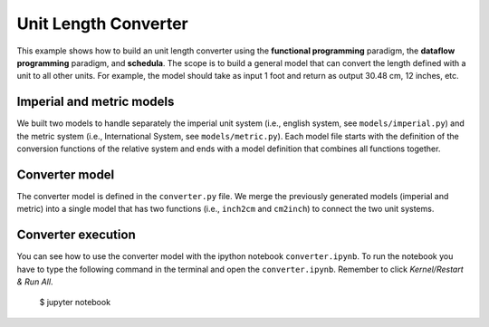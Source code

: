 Unit Length Converter
=====================
This example shows how to build an unit length converter using the
**functional programming** paradigm, the **dataflow programming** paradigm, and
**schedula**. The scope is to build a general model that can convert the length
defined with a unit to all other units. For example, the model should take as
input 1 foot and return as output 30.48 cm, 12 inches, etc.

Imperial and metric models
--------------------------
We built two models to handle separately the imperial unit system
(i.e., english system, see ``models/imperial.py``) and the metric system (i.e.,
International System, see ``models/metric.py``).
Each model file starts with the definition of the conversion functions of the
relative system and ends with a model definition that combines all functions
together.

Converter model
---------------
The converter model is defined in the ``converter.py`` file. We merge the
previously generated models (imperial and metric) into a single model that has
two functions (i.e., ``inch2cm`` and ``cm2inch``) to connect the two unit
systems.

Converter execution
-------------------
You can see how to use the converter model with the ipython notebook
``converter.ipynb``. To run the notebook you have to type the following command
in the terminal and open the ``converter.ipynb``. Remember to click
`Kernel/Restart & Run All`.

     $ jupyter notebook

